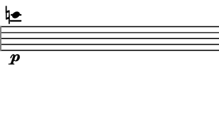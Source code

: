 \version "2.24.3"
        \language "english"
#(set-global-staff-size 12)
\paper {
  #(set-paper-size '(cons (* 39.047111111111086 mm) (* 25 mm)))
  indent = 0\mm
  left-margin = 0\mm
  right-margin = 0\mm
  top-margin = 0\mm
  bottom-margin = 0\mm
  tagline = ##f
  print-page-number = ##f
}

\layout {
  line-width = 39.047111111111086\mm
  ragged-right = ##f
  \context {
    \Score
    \remove "Bar_number_engraver"
    \remove "Time_signature_engraver"
    \remove "Metronome_mark_engraver"
    \override SpacingSpanner.spacing-increment = #4
    \override SpacingSpanner.uniform-stretching = ##t
  }
  \context {
    \Staff
    \remove "Time_signature_engraver"
    \override Flag.stencil = #modern-straight-flag
    \remove "Clef_engraver"
    \override Stem.transparent = ##t
    \accidentalStyle "dodecaphonic"
    \remove "Bar_engraver"
  }
}

\score {
  \new StaffGroup <<
    \override Score.SystemStartBar.collapse-height = 2
    \override Score.SystemStartBar.X-offset = 0
    \override Score.SystemStartBar.color = #(rgb-color 0.51 0.51 0.51)
    \new Staff {
      
      \clef "treble"
      
      c'''4*308/100_\p
    }
  >>
}